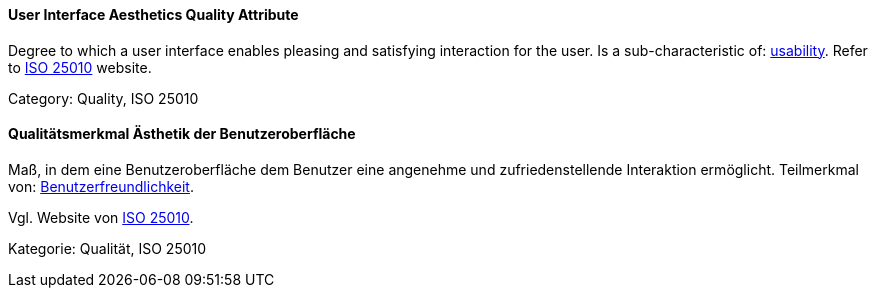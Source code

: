 [#term-user-interface-aesthetics-quality-attribute]

// tag::EN[]
==== User Interface Aesthetics Quality Attribute
Degree to which a user interface enables pleasing and satisfying interaction for the user.
Is a sub-characteristic of: <<term-usability-quality-attribute,usability>>.
Refer to link:https://iso25000.com/index.php/en/iso-25000-standards/iso-25010[ISO 25010] website.

Category: Quality, ISO 25010

// end::EN[]

// tag::DE[]
==== Qualitätsmerkmal Ästhetik der Benutzeroberfläche

Maß, in dem eine Benutzeroberfläche dem Benutzer eine angenehme und
zufriedenstellende Interaktion ermöglicht. Teilmerkmal von:
<<qualitätsmerkmal-benutzerfreundlichkeit,Benutzerfreundlichkeit>>.

Vgl. Website von link:https://iso25000.com/index.php/en/iso-25000-standards/iso-25010[ISO 25010].

Kategorie: Qualität, ISO 25010

// end::DE[] 
